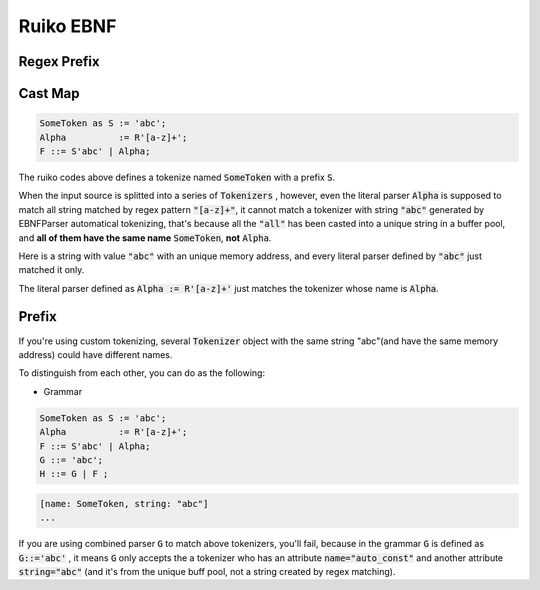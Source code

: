 Ruiko EBNF
=====================

Regex Prefix
-------------------------

Cast Map
--------------------------


.. code ::

    SomeToken as S := 'abc';
    Alpha          := R'[a-z]+';
    F ::= S'abc' | Alpha;


The ruiko codes above defines a tokenize named :code:`SomeToken` with a prefix :code:`S`.


When the input source is splitted into a series of :code:`Tokenizers` , however, even the literal parser
:code:`Alpha` is supposed to match all string matched by regex pattern :code:`"[a-z]+"`, it cannot match a tokenizer
with string :code:`"abc"` generated by EBNFParser automatical tokenizing, 
that's because all the :code:`"all"` has been casted into a unique string in a buffer pool, 
and **all of them have the same name** :code:`SomeToken`, **not** :code:`Alpha`.

Here is a string with value :code:`"abc"` with an unique memory address, 
and every literal parser defined by :code:`"abc"` just matched it only.

The literal parser defined as :code:`Alpha := R'[a-z]+'` just matches the tokenizer whose name is :code:`Alpha`.


Prefix
--------------------------

If you're using custom tokenizing, several :code:`Tokenizer` object 
with the same string "abc"(and have the same memory address)
could have different names.

To distinguish from each other, you can do as the following:

- Grammar

.. code ::

    SomeToken as S := 'abc';
    Alpha          := R'[a-z]+';
    F ::= S'abc' | Alpha;
    G ::= 'abc';
    H ::= G | F ;

.. code ::

        [name: SomeToken, string: "abc"]
        ...


If you are using combined parser :code:`G` to match above tokenizers, you'll fail,
because in the grammar :code:`G` is defined as :code:`G::='abc'` , it means :code:`G` only accepts
the a tokenizer who has an attribute :code:`name="auto_const"` and another attribute :code:`string="abc"`
(and it's from the unique buff pool, not a string created by regex matching).
